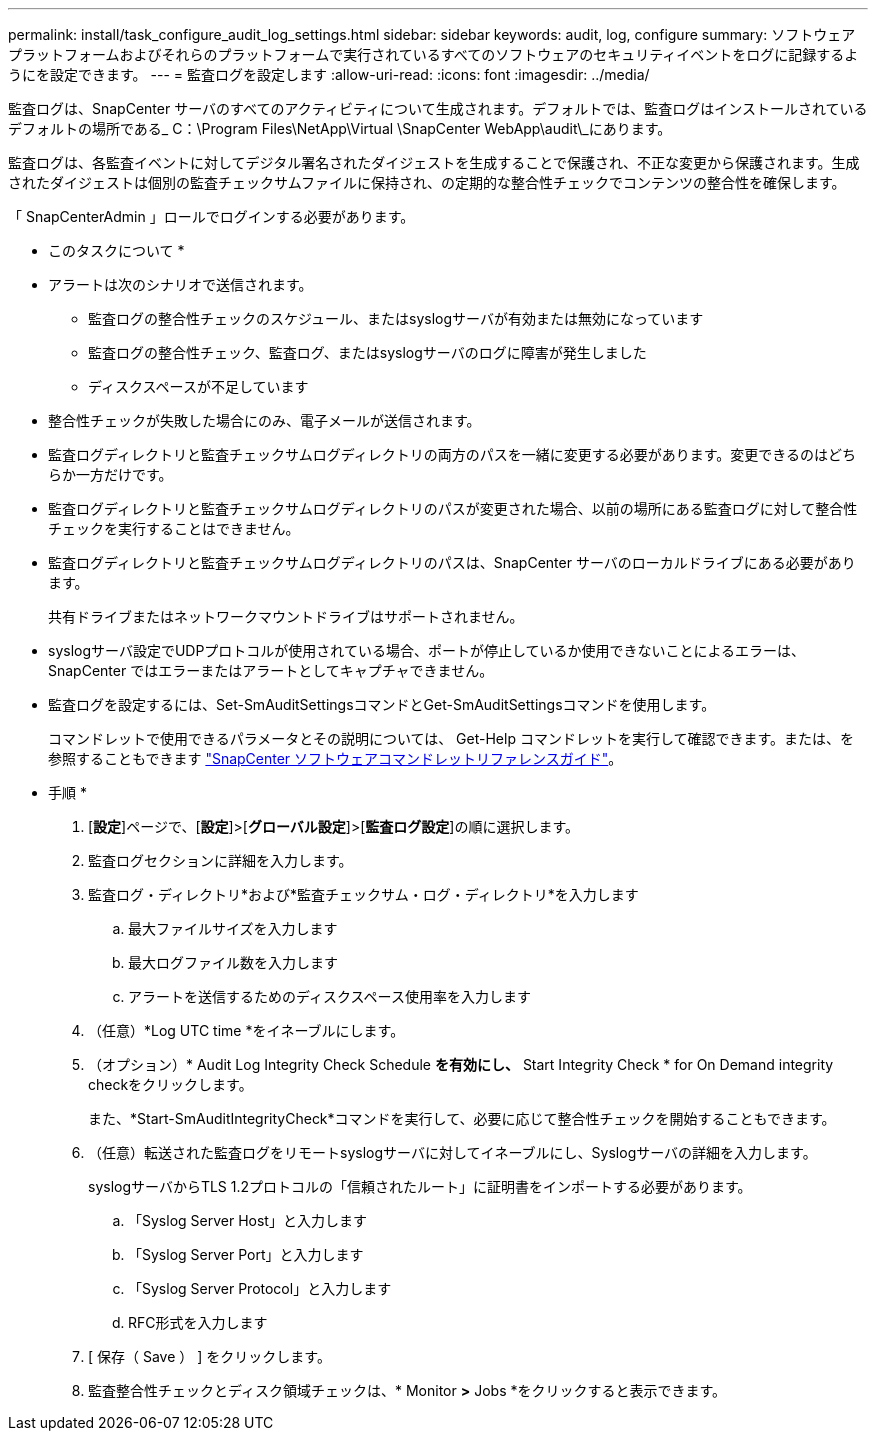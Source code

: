 ---
permalink: install/task_configure_audit_log_settings.html 
sidebar: sidebar 
keywords: audit, log, configure 
summary: ソフトウェアプラットフォームおよびそれらのプラットフォームで実行されているすべてのソフトウェアのセキュリティイベントをログに記録するようにを設定できます。 
---
= 監査ログを設定します
:allow-uri-read: 
:icons: font
:imagesdir: ../media/


[role="lead"]
監査ログは、SnapCenter サーバのすべてのアクティビティについて生成されます。デフォルトでは、監査ログはインストールされているデフォルトの場所である_ C：\Program Files\NetApp\Virtual \SnapCenter WebApp\audit\_にあります。

監査ログは、各監査イベントに対してデジタル署名されたダイジェストを生成することで保護され、不正な変更から保護されます。生成されたダイジェストは個別の監査チェックサムファイルに保持され、の定期的な整合性チェックでコンテンツの整合性を確保します。

「 SnapCenterAdmin 」ロールでログインする必要があります。

* このタスクについて *

* アラートは次のシナリオで送信されます。
+
** 監査ログの整合性チェックのスケジュール、またはsyslogサーバが有効または無効になっています
** 監査ログの整合性チェック、監査ログ、またはsyslogサーバのログに障害が発生しました
** ディスクスペースが不足しています


* 整合性チェックが失敗した場合にのみ、電子メールが送信されます。
* 監査ログディレクトリと監査チェックサムログディレクトリの両方のパスを一緒に変更する必要があります。変更できるのはどちらか一方だけです。
* 監査ログディレクトリと監査チェックサムログディレクトリのパスが変更された場合、以前の場所にある監査ログに対して整合性チェックを実行することはできません。
* 監査ログディレクトリと監査チェックサムログディレクトリのパスは、SnapCenter サーバのローカルドライブにある必要があります。
+
共有ドライブまたはネットワークマウントドライブはサポートされません。

* syslogサーバ設定でUDPプロトコルが使用されている場合、ポートが停止しているか使用できないことによるエラーは、SnapCenter ではエラーまたはアラートとしてキャプチャできません。
* 監査ログを設定するには、Set-SmAuditSettingsコマンドとGet-SmAuditSettingsコマンドを使用します。
+
コマンドレットで使用できるパラメータとその説明については、 Get-Help コマンドレットを実行して確認できます。または、を参照することもできます https://library.netapp.com/ecm/ecm_download_file/ECMLP2886205["SnapCenter ソフトウェアコマンドレットリファレンスガイド"^]。



* 手順 *

. [*設定*]ページで、[*設定*]>[*グローバル設定*]>[*監査ログ設定*]の順に選択します。
. 監査ログセクションに詳細を入力します。
. 監査ログ・ディレクトリ*および*監査チェックサム・ログ・ディレクトリ*を入力します
+
.. 最大ファイルサイズを入力します
.. 最大ログファイル数を入力します
.. アラートを送信するためのディスクスペース使用率を入力します


. （任意）*Log UTC time *をイネーブルにします。
. （オプション）* Audit Log Integrity Check Schedule *を有効にし、* Start Integrity Check * for On Demand integrity checkをクリックします。
+
また、*Start-SmAuditIntegrityCheck*コマンドを実行して、必要に応じて整合性チェックを開始することもできます。

. （任意）転送された監査ログをリモートsyslogサーバに対してイネーブルにし、Syslogサーバの詳細を入力します。
+
syslogサーバからTLS 1.2プロトコルの「信頼されたルート」に証明書をインポートする必要があります。

+
.. 「Syslog Server Host」と入力します
.. 「Syslog Server Port」と入力します
.. 「Syslog Server Protocol」と入力します
.. RFC形式を入力します


. [ 保存（ Save ） ] をクリックします。
. 監査整合性チェックとディスク領域チェックは、* Monitor *>* Jobs *をクリックすると表示できます。


